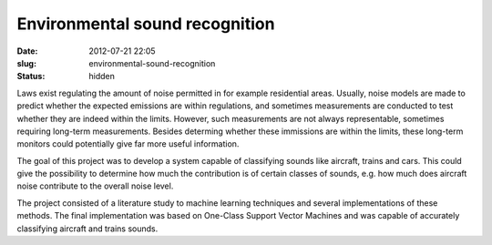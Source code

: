Environmental sound recognition
###############################
:date: 2012-07-21 22:05

:slug: environmental-sound-recognition
:status: hidden

Laws exist regulating the amount of noise permitted in for example
residential areas. Usually, noise models are made to predict whether the
expected emissions are within regulations, and sometimes measurements
are conducted to test whether they are indeed within the limits.
However, such measurements are not always representable, sometimes
requiring long-term measurements. Besides determing whether these
immissions are within the limits, these long-term monitors could
potentially give far more useful information.

The goal of this project was to develop a system capable of classifying
sounds like aircraft, trains and cars. This could give the possibility
to determine how much the contribution is of certain classes of sounds,
e.g. how much does aircraft noise contribute to the overall noise level.

The project consisted of a literature study to machine learning
techniques and several implementations of these methods. The final
implementation was based on One-Class Support Vector Machines and was
capable of accurately classifying aircraft and trains sounds.
